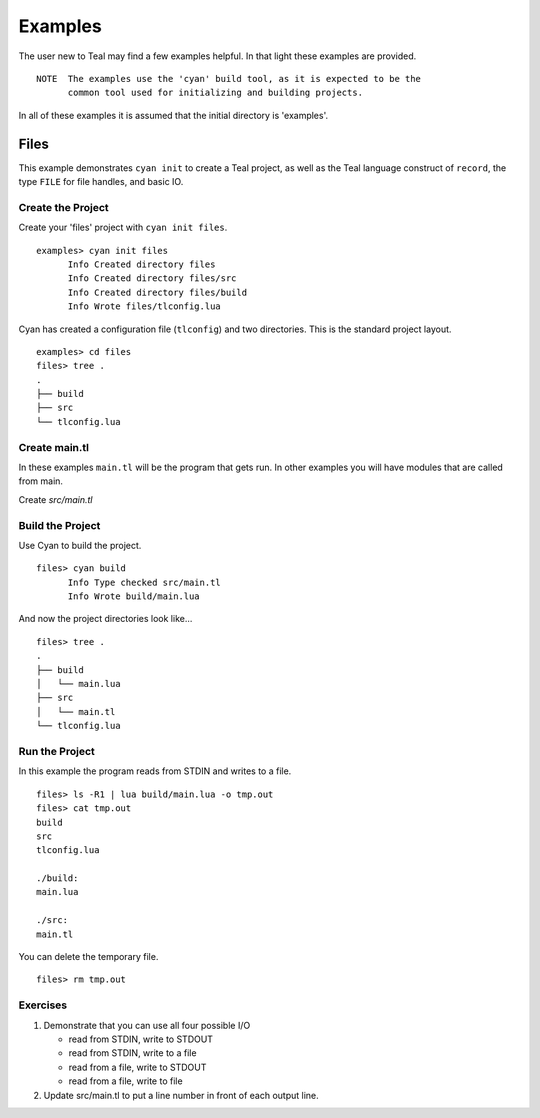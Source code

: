 Examples
========

The user new to Teal may find a few examples helpful.  In that light these
examples are provided.

::

  NOTE  The examples use the 'cyan' build tool, as it is expected to be the
        common tool used for initializing and building projects.

In all of these examples it is assumed that the initial directory is 'examples'.

Files
-----

This example demonstrates ``cyan init`` to create a Teal project, as well as the
Teal language construct of ``record``, the type ``FILE`` for file handles, and
basic IO.

Create the Project
..................
Create your 'files' project with ``cyan init files``.

::

  examples> cyan init files
        Info Created directory files
        Info Created directory files/src
        Info Created directory files/build
        Info Wrote files/tlconfig.lua


Cyan has created a configuration file (``tlconfig``) and two directories. This
is the standard project layout.

::

  examples> cd files
  files> tree .
  .
  ├── build
  ├── src
  └── tlconfig.lua


Create main.tl
..............

In these examples ``main.tl`` will be the program that gets run. In other
examples you will have modules that are called from main.

Create *src/main.tl*

.. image:: assets/files-src-main.tl.png
  :width: 700 px
  


Build the Project
.................

Use Cyan to build the project.

::

  files> cyan build
        Info Type checked src/main.tl
        Info Wrote build/main.lua

And now the project directories look like...

::

  files> tree .
  .
  ├── build
  │   └── main.lua
  ├── src
  │   └── main.tl
  └── tlconfig.lua


Run the Project
...............

In this example the program reads from STDIN and writes to a file.

::

  files> ls -R1 | lua build/main.lua -o tmp.out
  files> cat tmp.out
  build
  src
  tlconfig.lua

  ./build:
  main.lua

  ./src:
  main.tl

You can delete the temporary file.

::

  files> rm tmp.out

Exercises
.........

#. Demonstrate that you can use all four possible I/O

   * read from STDIN, write to STDOUT
   * read from STDIN, write to a file
   * read from a file, write to STDOUT
   * read from a file, write to file

#. Update src/main.tl to put a line number in front of each output line.
